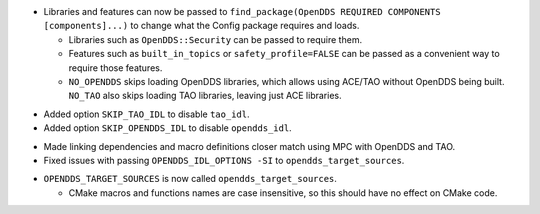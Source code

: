 .. news-prs: 4140

.. news-start-section: Additions
.. news-start-section: CMake Config Package
- Libraries and features can now be passed to ``find_package(OpenDDS REQUIRED COMPONENTS [components]...)`` to change what the Config package requires and loads.

  - Libraries such as ``OpenDDS::Security`` can be passed to require them.
  - Features such as ``built_in_topics`` or ``safety_profile=FALSE`` can be passed as a convenient way to require those features.
  - ``NO_OPENDDS`` skips loading OpenDDS libraries, which allows using ACE/TAO without OpenDDS being built.
    ``NO_TAO`` also skips loading TAO libraries, leaving just ACE libraries.

.. news-start-section: ``opendds_target_sources``:
- Added option ``SKIP_TAO_IDL`` to disable ``tao_idl``.
- Added option ``SKIP_OPENDDS_IDL`` to disable ``opendds_idl``.
.. news-end-section
.. news-end-section
.. news-end-section

.. news-start-section: Fixes
.. news-start-section: CMake Config Package
- Made linking dependencies and macro definitions closer match using MPC with OpenDDS and TAO.
- Fixed issues with passing ``OPENDDS_IDL_OPTIONS -SI`` to ``opendds_target_sources``.
.. news-end-section
.. news-end-section

.. news-start-section: Notes
.. news-start-section: CMake Config Package
- ``OPENDDS_TARGET_SOURCES`` is now called ``opendds_target_sources``.

  - CMake macros and functions names are case insensitive, so this should have no effect on CMake code.
.. news-end-section
.. news-end-section
